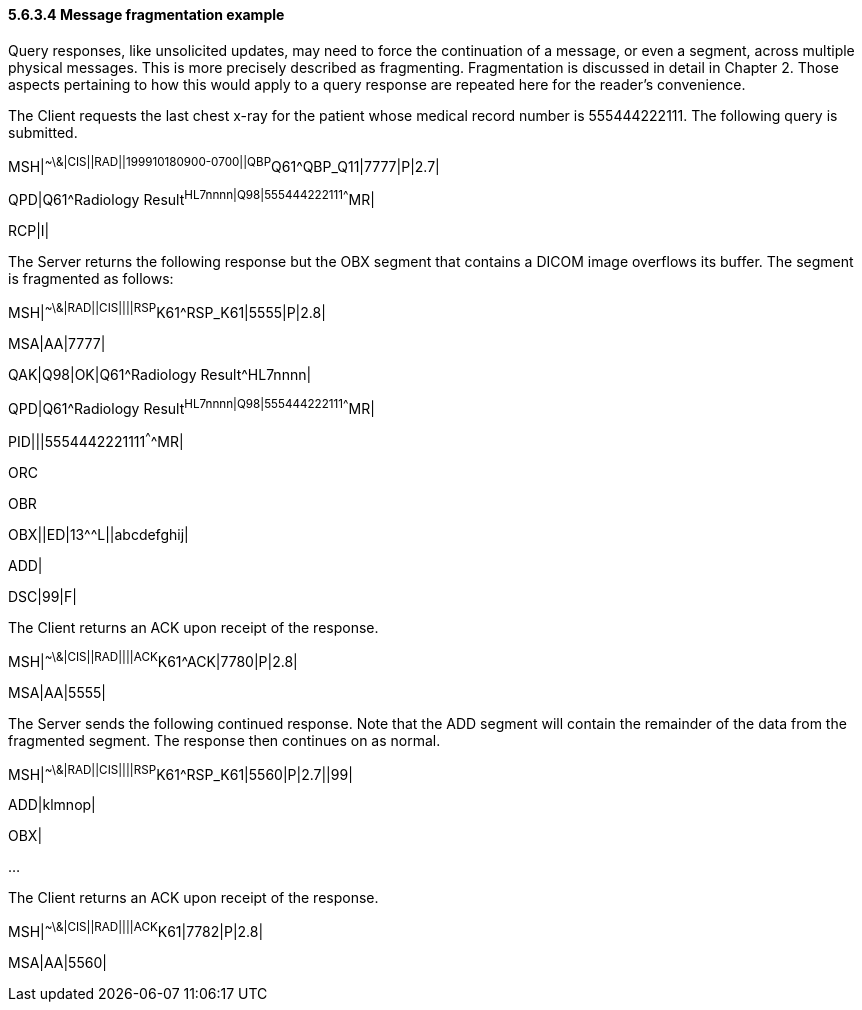 ==== 5.6.3.4 Message fragmentation example

Query responses, like unsolicited updates, may need to force the continuation of a message, or even a segment, across multiple physical messages. This is more precisely described as fragmenting. Fragmentation is discussed in detail in Chapter 2. Those aspects pertaining to how this would apply to a query response are repeated here for the reader's convenience.

The Client requests the last chest x-ray for the patient whose medical record number is 555444222111. The following query is submitted.

MSH|^~\&|CIS||RAD||199910180900-0700||QBP^Q61^QBP_Q11|7777|P|2.7|

QPD|Q61^Radiology Result^HL7nnnn|Q98|555444222111^^^^MR|

RCP|I|

The Server returns the following response but the OBX segment that contains a DICOM image overflows its buffer. The segment is fragmented as follows:

MSH|^~\&|RAD||CIS||||RSP^K61^RSP_K61|5555|P|2.8|

MSA|AA|7777|

QAK|Q98|OK|Q61^Radiology Result^HL7nnnn|

QPD|Q61^Radiology Result^HL7nnnn|Q98|555444222111^^^^MR|

PID|||5554442221111^^^^MR|

ORC

OBR

OBX||ED|13^^L||abcdefghij|

ADD|

DSC|99|F|

The Client returns an ACK upon receipt of the response.

MSH|^~\&|CIS||RAD||||ACK^K61^ACK|7780|P|2.8|

MSA|AA|5555|

The Server sends the following continued response. Note that the ADD segment will contain the remainder of the data from the fragmented segment. The response then continues on as normal.

MSH|^~\&|RAD||CIS||||RSP^K61^RSP_K61|5560|P|2.7||99|

ADD|klmnop|

OBX|

...

The Client returns an ACK upon receipt of the response.

MSH|^~\&|CIS||RAD||||ACK^K61|7782|P|2.8|

MSA|AA|5560|


